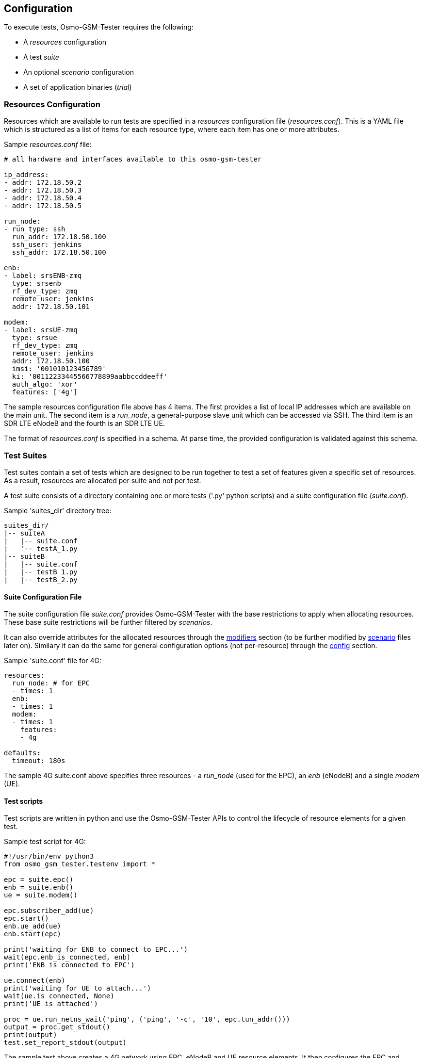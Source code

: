 == Configuration

To execute tests, Osmo-GSM-Tester requires the following:

- A _resources_ configuration
- A test _suite_
- An optional _scenario_ configuration
- A set of application binaries (_trial_)

[[resource_conf]]
=== Resources Configuration

Resources which are available to run tests are specified in a _resources_
configuration file (_resources.conf_). This is a YAML file which is
structured as a list of items for each resource type, where each
item has one or more attributes.

Sample _resources.conf_ file:
----
# all hardware and interfaces available to this osmo-gsm-tester

ip_address:
- addr: 172.18.50.2
- addr: 172.18.50.3
- addr: 172.18.50.4
- addr: 172.18.50.5

run_node:
- run_type: ssh
  run_addr: 172.18.50.100
  ssh_user: jenkins
  ssh_addr: 172.18.50.100

enb:
- label: srsENB-zmq
  type: srsenb
  rf_dev_type: zmq
  remote_user: jenkins
  addr: 172.18.50.101

modem:
- label: srsUE-zmq
  type: srsue
  rf_dev_type: zmq
  remote_user: jenkins
  addr: 172.18.50.100
  imsi: '001010123456789'
  ki: '00112233445566778899aabbccddeeff'
  auth_algo: 'xor'
  features: ['4g']
----

The sample resources configuration file above has 4 items. The first provides
a list of local IP addresses which are available on the main unit. The second
item is a _run_node_, a general-purpose slave unit which can be accessed via SSH.
The third item is an SDR LTE eNodeB and the fourth is an SDR LTE UE.

The format of _resources.conf_ is specified in a schema. At parse time, the
provided configuration is validated against this schema.

[[suite_conf]]
=== Test Suites

Test suites contain a set of tests which are designed to be run together to test a
set of features given a specific set of resources. As a result, resources are
allocated per suite and not per test.

A test suite consists of a directory containing one or more tests ('.py' python
scripts) and a suite configuration file (_suite.conf_).

.Sample 'suites_dir' directory tree:
----
suites_dir/
|-- suiteA
|   |-- suite.conf
|   '-- testA_1.py
|-- suiteB
|   |-- suite.conf
|   |-- testB_1.py
|   |-- testB_2.py
----

==== Suite Configuration File

The suite configuration file _suite.conf_ provides Osmo-GSM-Tester
with the base restrictions to apply when allocating resources. These base
suite restrictions will be further filtered by _scenarios_.

It can also override attributes for the allocated resources through the
<<schema_want,modifiers>> section (to be further modified by
<<scenario_conf,scenario>> files later on). Similary it can do the same for
general configuration options (not per-resource) through the
<<schema_want,config>> section.

.Sample 'suite.conf' file for 4G:
----
resources:
  run_node: # for EPC
  - times: 1
  enb:
  - times: 1
  modem:
  - times: 1
    features:
    - 4g

defaults:
  timeout: 180s
----

The sample 4G suite.conf above specifies three resources - a
_run_node_ (used for the EPC), an _enb_ (eNodeB) and a single
_modem_ (UE).


==== Test scripts

Test scripts are written in python and use the Osmo-GSM-Tester APIs to control
the lifecycle of resource elements for a given test.

.Sample test script for 4G:
----
#!/usr/bin/env python3
from osmo_gsm_tester.testenv import *

epc = suite.epc()
enb = suite.enb()
ue = suite.modem()

epc.subscriber_add(ue)
epc.start()
enb.ue_add(ue)
enb.start(epc)

print('waiting for ENB to connect to EPC...')
wait(epc.enb_is_connected, enb)
print('ENB is connected to EPC')

ue.connect(enb)
print('waiting for UE to attach...')
wait(ue.is_connected, None)
print('UE is attached')

proc = ue.run_netns_wait('ping', ('ping', '-c', '10', epc.tun_addr()))
output = proc.get_stdout()
print(output)
test.set_report_stdout(output)
----

The sample test above creates a 4G network using EPC, eNodeB and UE resource elements.
It then configures the EPC and eNodeB with the UE element and starts both. Once the 
eNodeB connects to the EPC and the network is running, the UE is instructed to connect.
When the UE has attached to the network, the ping application runs IP traffic over
the top of the end-to-end network.


==== Test Suite Libraries

Tests in the same testsuite willing to use some shared code can do so by putting
it eg. in '$suites_dir/$suitename/lib/testlib.py':
----
#!/usr/bin/env python3
from osmo_gsm_tester.testenv import *

def my_shared_code(foo):
    return foo.bar()
----

and then in the test itself use it this way:
----
#!/usr/bin/env python3
from osmo_gsm_tester.testenv import *

import testlib
suite.test_import_modules_register_for_cleanup(testlib)
from testlib import my_shared_code

bar = my_shared_code(foo)
----

[[scenario_conf]]
=== Scenario Configurations

Scenarios define further constraints to serve the resource requests of a
<<suite_conf,suite.conf>>, ie. to select specific resources from the general
resource pool specified in <<resource_conf,resources.conf>>. In this way, _scenarios_
act as filters to select specific resources and modifiers to configure parameters on resources.

When running Osmo-GSM-Tester with a test suite, multiple scenario configurations
can be combined in the form:

----
<suite_name>:<scenario>[+<scenario>[+...]]
----

e.g.

----
4g:srsenb+srsue
----


*_Parametrized scenario conf files_*:

Scenario '.conf' files can be parametrized. The concept is similar to that
of systemd's Template Unit Files. That is, an scenario file can be written so
that some values inside it can be passed at the time of referencing the
scenario name. The idea behind its existence is to re-use the same
scenario file for a set of attributes which are changed and that can have a lot
of different values. For instance, if a scenario is aimed at setting or
filtering some specific attribute holding an integer value, without parametrized
scenarios then a separate file would be needed for each value the user wanted to use.

A parametrized scenario file, similar to systemd Template Unit Files,
contain the character '@' in their file name, ie follow the syntax below:
----
scenario-name@param1,param2,param3,[...],paramN.conf
----

.Sample parameterized scenario for 4G eNodeB (_srsenb.conf_):
----
resources:
  enb:
  - type: srsenb
    rf_dev_type: ${param1}
modifiers:
  enb:
    - num_prb: ${param2}
----

The sample scenario file above specifies that an eNodeB of type srsenb must be
used with an RF device type which is passed using a scenario parameter.
It further allows a configuration parameter of the eNodeB (number of PRBs)
to be specified using a second scenario parameter.

This scenario file can be used with the `4g' test suite as follows:
----
- 4g:srsenb@UHD,6
----

In this case, an eNodeB resource of type srsenb is required with a UHD RF device. The 
eNodeB resource is further configured to use 6 PRBs.


If only one resource is specified in the scenario, then the resource allocator
assumes the restriction is to be applied to the first resource and that remaining
resources have no restrictions to be taken into consideration.

To apply restrictions only on the second resource, the first element can be left
emtpy, like:

----
resources:
  enb:
  - {}
  - type: srsenb
----

[[trial_conf]]
=== Trial (Application Binaries)

A trial is a set of pre-built sysroot archives to be tested. A trial comes
in the form of a directory containing a number of '<inst-name>.*tgz' tar
archives (containing different applications) as well as a 'checksums.md5' file to
verify the tar archives' integrity.

.Example of a "trial" containing sysroot archives
[graphviz]
----
digraph G {
	size="4,4"
	subgraph cluster_trial {
		label = "Trial (binaries)"
		srslte [label="srslte.build-2020-04-07_20_22_19.tgz\n(srsepc + srsenb + srsue\n+ deps compiled for main unit)"]
		checksums [label="checksums.md5"]

		checksums -> {srslte}
	}
}
----

When the Osmo-GSM-Tester is invoked to run on such a trial directory, it will
create a sub directory named 'inst' and unpack the tar archives into it.

For each test run on this trial, a new subdirectory in the trial dir is
created, named in the form of 'run.<timestamp>'. A symbolic link 'last-run'
will point at the most recently created run dir. This run dir will accumulate:

* the rendered configuration files used to run the binaries
* stdout and stderr outputs of the binaries
* pcap files for processes doing relevant network communication
* a test log
* jenkins parsable XML (Junit) reports

The script in 'contrib/jenkins-run.sh' takes care of related tasks such as

* creating the dir structure,
* generating md5 sums for the various tar.gz containing software builds to be tested,
* cleaning up after the build,
* saving extra logs such as journalctl output from ofonod,
* generating a final .tar.gz file with all the logs and reports to store as jenkins archives.

Osmo-GSM-Tester tests create objects to manage the allocated resources during test
lifetime. These objects, in turn, usually run and manage processes started from
the trial's sysroot binaries. Osmo-GSM-Tester provides APIs for those object classes
to discover, unpack and run those binaries. An object class simply needs to
request the name of the binary it wants to use (for instance 'srslte'), and
Osmo-GSM-Tester will take care of preparing everything and providing the sysroot path
to it. It's a duty of the resource class to copy over the sysroot to the
destination if the intention is to run the binary remotely on another host.

When seeking a sysroot of a given name '<inst-name>' in the 'inst/' directory,
Osmo-GSM-Tester will look for 'tgz' files starting with the pattern '<inst-name>.'
(up to the first dot). That means, suffixes are available for Osmo-GSM-Tester user to
identify the content, for instance having an incrementing version counter or a
commit hash. Hence, these example files are considered valid and will be
selected by Osmo-GSM-Tester for 'srslte': 'srslte.tgz', 'srslte.build-23.tgz',
'srslte.5f3e0dd2.tgz', 'srslte.armv7.build-2.tgz'. If either none or more
than one valid file is found matching the pattern, an exception will be thrown.




